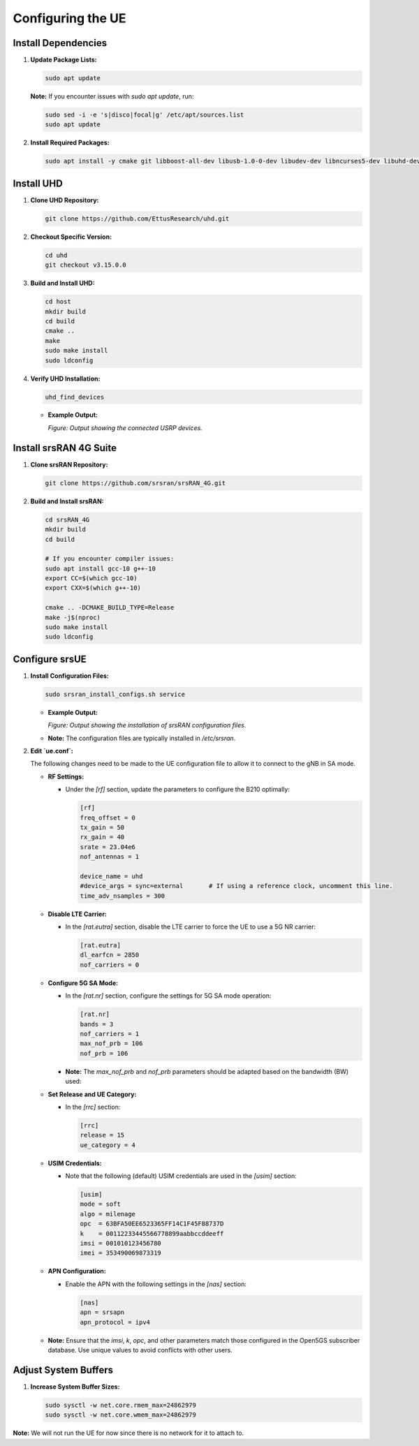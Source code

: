 Configuring the UE
==================

Install Dependencies
--------------------

1. **Update Package Lists:**

   .. code-block:: bash

      sudo apt update

   **Note:** If you encounter issues with `sudo apt update`, run:

   .. code-block:: bash

      sudo sed -i -e 's|disco|focal|g' /etc/apt/sources.list
      sudo apt update

2. **Install Required Packages:**

   .. code-block:: bash

      sudo apt install -y cmake git libboost-all-dev libusb-1.0-0-dev libudev-dev libncurses5-dev libuhd-dev uhd-host

Install UHD
-----------

1. **Clone UHD Repository:**

   .. code-block:: bash

      git clone https://github.com/EttusResearch/uhd.git

2. **Checkout Specific Version:**

   .. code-block:: bash

      cd uhd
      git checkout v3.15.0.0

3. **Build and Install UHD:**

   .. code-block:: bash

      cd host
      mkdir build
      cd build
      cmake ..
      make
      sudo make install
      sudo ldconfig

4. **Verify UHD Installation:**

   .. code-block:: bash

      uhd_find_devices

   - **Example Output:**

     .. image:: _static/image29.png
        :alt: Output of uhd_find_devices command
        :align: center
        :width: 80%

     *Figure: Output showing the connected USRP devices.*

Install srsRAN 4G Suite
-----------------------

1. **Clone srsRAN Repository:**

   .. code-block:: bash

      git clone https://github.com/srsran/srsRAN_4G.git

2. **Build and Install srsRAN:**

   .. code-block:: bash

      cd srsRAN_4G
      mkdir build
      cd build

      # If you encounter compiler issues:
      sudo apt install gcc-10 g++-10
      export CC=$(which gcc-10)
      export CXX=$(which g++-10)

      cmake .. -DCMAKE_BUILD_TYPE=Release
      make -j$(nproc)
      sudo make install
      sudo ldconfig

Configure srsUE
---------------

1. **Install Configuration Files:**

   .. code-block:: bash

      sudo srsran_install_configs.sh service

   - **Example Output:**

     .. image:: _static/image23.png
        :alt: Output of srsran_install_configs.sh service
        :align: center
        :width: 80%

     *Figure: Output showing the installation of srsRAN configuration files.*

   - **Note:** The configuration files are typically installed in `/etc/srsran`.

2. **Edit `ue.conf`:**

   The following changes need to be made to the UE configuration file to allow it to connect to the gNB in SA mode.

   - **RF Settings:**

     - Under the `[rf]` section, update the parameters to configure the B210 optimally:

       .. code-block:: ini

          [rf]
          freq_offset = 0
          tx_gain = 50
          rx_gain = 40
          srate = 23.04e6
          nof_antennas = 1

          device_name = uhd
          #device_args = sync=external       # If using a reference clock, uncomment this line.
          time_adv_nsamples = 300

   - **Disable LTE Carrier:**

     - In the `[rat.eutra]` section, disable the LTE carrier to force the UE to use a 5G NR carrier:

       .. code-block:: ini

          [rat.eutra]
          dl_earfcn = 2850
          nof_carriers = 0

   - **Configure 5G SA Mode:**

     - In the `[rat.nr]` section, configure the settings for 5G SA mode operation:

       .. code-block:: ini

          [rat.nr]
          bands = 3
          nof_carriers = 1
          max_nof_prb = 106
          nof_prb = 106

     - **Note:** The `max_nof_prb` and `nof_prb` parameters should be adapted based on the bandwidth (BW) used:

       +--------+--------+
       | **BW** | **PRBs** |
       +========+========+
       |   5    |   25   |
       +--------+--------+
       |   10   |   52   |
       +--------+--------+
       |   15   |   79   |
       +--------+--------+
       |   20   |  106   |
       +--------+--------+

   - **Set Release and UE Category:**

     - In the `[rrc]` section:

       .. code-block:: ini

          [rrc]
          release = 15
          ue_category = 4

   - **USIM Credentials:**

     - Note that the following (default) USIM credentials are used in the `[usim]` section:

       .. code-block:: ini

          [usim]
          mode = soft
          algo = milenage
          opc  = 63BFA50EE6523365FF14C1F45F88737D
          k    = 00112233445566778899aabbccddeeff
          imsi = 001010123456780
          imei = 353490069873319

   - **APN Configuration:**

     - Enable the APN with the following settings in the `[nas]` section:

       .. code-block:: ini

          [nas]
          apn = srsapn
          apn_protocol = ipv4

   - **Note:** Ensure that the `imsi`, `k`, `opc`, and other parameters match those configured in the Open5GS subscriber database. Use unique values to avoid conflicts with other users.

Adjust System Buffers
---------------------

1. **Increase System Buffer Sizes:**

   .. code-block:: bash

      sudo sysctl -w net.core.rmem_max=24862979
      sudo sysctl -w net.core.wmem_max=24862979

**Note:** We will not run the UE for now since there is no network for it to attach to.

